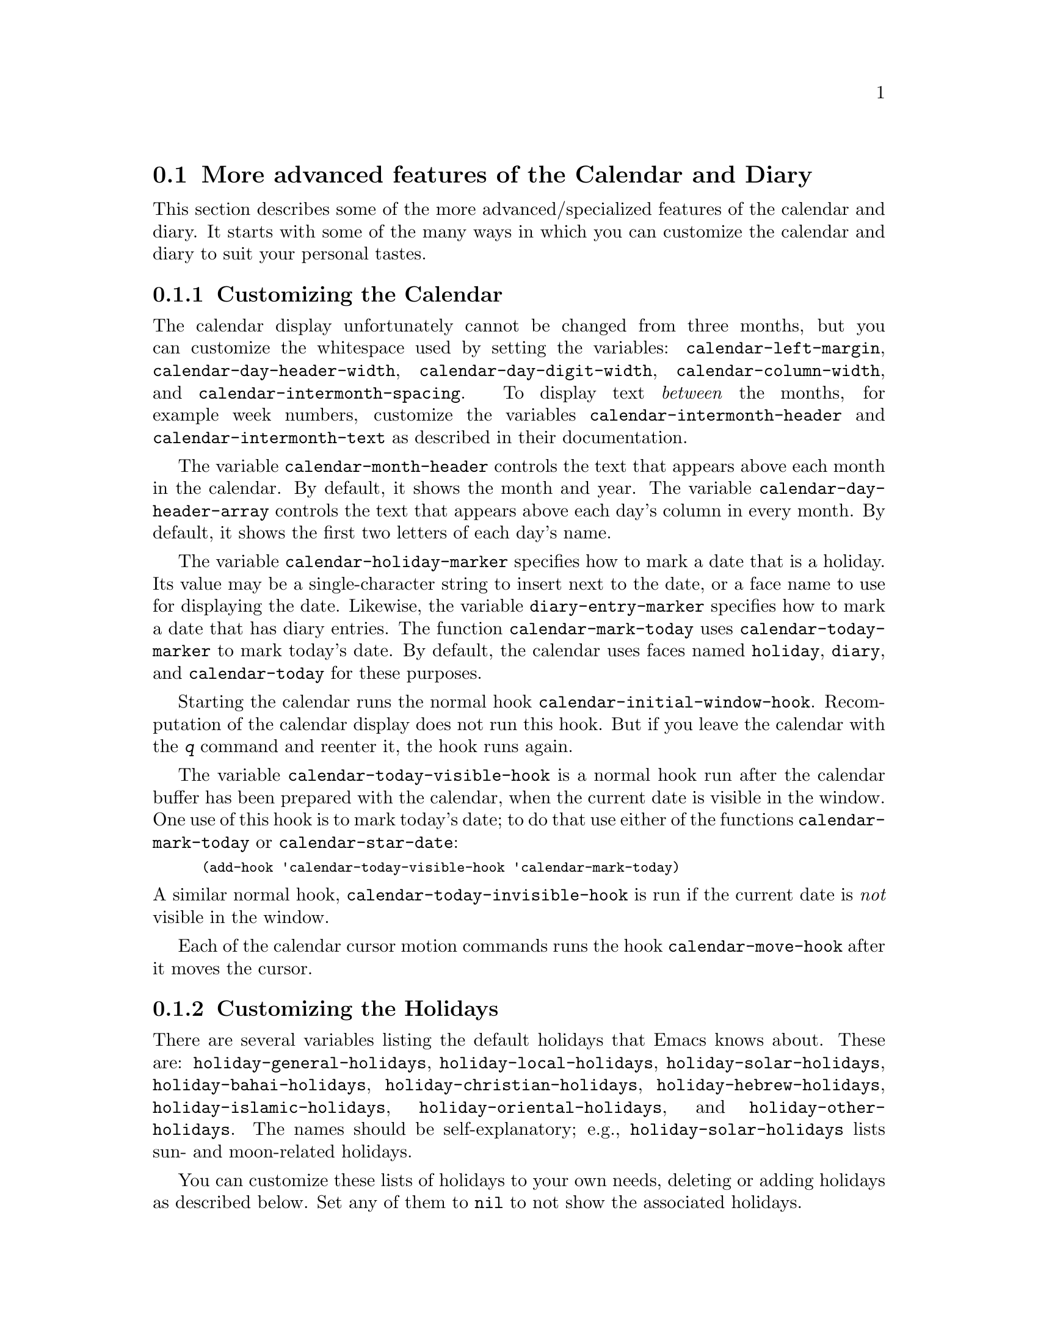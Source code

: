@c This is part of the Emacs manual.  -*- coding: utf-8 -*-
@c Copyright (C) 2004-2017 Free Software Foundation, Inc.
@c See file emacs.texi for copying conditions.
@c
@c This file is included either in emacs-xtra.texi (when producing the
@c printed version) or in the main Emacs manual (for the on-line version).

@c Moved here from the Emacs Lisp Reference Manual, 2005-03-26.
@node Advanced Calendar/Diary Usage
@section More advanced features of the Calendar and Diary

  This section describes some of the more advanced/specialized
features of the calendar and diary.  It starts with some of the
many ways in which you can customize the calendar and diary to suit
your personal tastes.

@menu
* Calendar Customizing::   Calendar layout and hooks.
* Holiday Customizing::    Defining your own holidays.
* Mayan Calendar::         Moving to a date specified in a Mayan calendar.
* Date Display Format::    Changing the format.
* Time Display Format::    Changing the format.
* Diary Customizing::      Defaults you can set.
* Non-Gregorian Diary::    Diary entries based on other calendars.
* Diary Display::          A choice of ways to display the diary.
* Fancy Diary Display::    Sorting diary entries, using included diary files.
* Sexp Diary Entries::     More flexible diary entries.
@end menu

@node Calendar Customizing
@subsection Customizing the Calendar

@vindex calendar-intermonth-text
@cindex calendar layout
@cindex calendar week numbers
  The calendar display unfortunately cannot be changed from three
months, but you can customize the whitespace used by setting the
variables: @code{calendar-left-margin},
@code{calendar-day-header-width}, @code{calendar-day-digit-width},
@code{calendar-column-width}, and @code{calendar-intermonth-spacing}.
To display text @emph{between} the months, for example week numbers,
customize the variables @code{calendar-intermonth-header} and
@code{calendar-intermonth-text} as described in their documentation.

@vindex calendar-month-header
@vindex calendar-day-header-array
  The variable @code{calendar-month-header} controls the text that
appears above each month in the calendar.  By default, it shows the
month and year.  The variable @code{calendar-day-header-array}
controls the text that appears above each day's column in every month.
By default, it shows the first two letters of each day's name.

@vindex calendar-holiday-marker
@vindex diary-entry-marker
@vindex calendar-today-marker
  The variable @code{calendar-holiday-marker} specifies how to mark a
date that is a holiday.  Its value may be a single-character string to
insert next to the date, or a face name to use for displaying the date.
Likewise, the variable @code{diary-entry-marker} specifies how to mark a
date that has diary entries.  The function @code{calendar-mark-today}
uses @code{calendar-today-marker} to mark today's date.  By default,
the calendar uses faces named @code{holiday}, @code{diary}, and
@code{calendar-today} for these purposes.

@vindex calendar-initial-window-hook
  Starting the calendar runs the normal hook
@code{calendar-initial-window-hook}.  Recomputation of the calendar
display does not run this hook.  But if you leave the calendar with the
@kbd{q} command and reenter it, the hook runs again.

@vindex calendar-today-visible-hook
@findex calendar-star-date
  The variable @code{calendar-today-visible-hook} is a normal hook run
after the calendar buffer has been prepared with the calendar, when the
current date is visible in the window.  One use of this hook is to
mark today's date; to do that use either of the functions
@code{calendar-mark-today} or @code{calendar-star-date}:

@findex calendar-mark-today
@smallexample
(add-hook 'calendar-today-visible-hook 'calendar-mark-today)
@end smallexample

@vindex calendar-today-invisible-hook
@noindent
  A similar normal hook, @code{calendar-today-invisible-hook} is run if
the current date is @emph{not} visible in the window.

@vindex calendar-move-hook
  Each of the calendar cursor motion commands runs the hook
@code{calendar-move-hook} after it moves the cursor.

@node Holiday Customizing
@subsection Customizing the Holidays

@vindex calendar-holidays
@vindex holiday-oriental-holidays
@vindex holiday-solar-holidays
  There are several variables listing the default holidays that Emacs
knows about.  These are: @code{holiday-general-holidays},
@code{holiday-local-holidays}, @code{holiday-solar-holidays},
@code{holiday-bahai-holidays}, @code{holiday-christian-holidays},
@code{holiday-hebrew-holidays}, @code{holiday-islamic-holidays},
@code{holiday-oriental-holidays}, and @code{holiday-other-holidays}.
The names should be self-explanatory; e.g., @code{holiday-solar-holidays}
lists sun- and moon-related holidays.

You can customize these lists of holidays to your own needs, deleting or
adding holidays as described below.  Set any of them to @code{nil} to
not show the associated holidays.

@vindex holiday-general-holidays
@vindex holiday-local-holidays
@vindex holiday-other-holidays
  The general holidays are, by default, holidays common throughout the
United States.  In contrast, @code{holiday-local-holidays} and
@code{holiday-other-holidays} are both empty by default.  These are
intended for system-wide settings and your individual use,
respectively.

@vindex holiday-bahai-holidays
@vindex holiday-christian-holidays
@vindex holiday-hebrew-holidays
@vindex holiday-islamic-holidays
@vindex calendar-bahai-all-holidays-flag
@vindex calendar-christian-all-holidays-flag
@vindex calendar-hebrew-all-holidays-flag
@vindex calendar-islamic-all-holidays-flag
  By default, Emacs does not include all the holidays of the religions
that it knows, only those commonly found in secular calendars.  For a
more extensive collection of religious holidays, you can set any (or
all) of the variables @code{calendar-bahai-all-holidays-flag},
@code{calendar-christian-all-holidays-flag},
@code{calendar-hebrew-all-holidays-flag}, or
@code{calendar-islamic-all-holidays-flag} to @code{t}.

@cindex holiday forms
  Each of the holiday variables is a list of @dfn{holiday forms}, each
form describing a holiday (or sometimes a list of holidays).  Here is
a table of the possible kinds of holiday form.  Day numbers and month
numbers count starting from 1, but @dfn{dayname} numbers count Sunday as
0.  The argument @var{string} is always the description of the
holiday, as a string.

@table @code
@item (holiday-fixed @var{month} @var{day} @var{string})
A fixed date on the Gregorian calendar.

@item (holiday-float @var{month} @var{dayname} @var{k} @var{string}
      &optional @var{day})
The @var{k}th @var{dayname} (@var{dayname}=0 for Sunday, and so on)
after or before Gregorian date @var{month}, @var{day}.  Negative @var{k}
means count back from the end of the month.  Optional @var{day} defaults
to 1 if @var{k} is positive, and the last day of @var{month} otherwise.

@item (holiday-chinese @var{month} @var{day} @var{string})
A fixed date on the Chinese calendar.

@item (holiday-hebrew @var{month} @var{day} @var{string})
A fixed date on the Hebrew calendar.

@item (holiday-islamic @var{month} @var{day} @var{string})
A fixed date on the Islamic calendar.

@item (holiday-julian @var{month} @var{day} @var{string})
A fixed date on the Julian calendar.

@item (holiday-sexp @var{sexp} @var{string})
A date calculated by the Lisp expression @var{sexp}.  The expression
should use the variable @code{year} to compute and return the date of a
holiday in the form of a list @code{(@var{month} @var{day} @var{year})},
or @code{nil} if the holiday doesn't happen this year.

@item (if @var{condition} @var{holiday-form})
A holiday that happens only if @var{condition} is true.

@item (@var{function} @r{[}@var{args}@r{]})
A list of dates calculated by the function @var{function}, called with
arguments @var{args}.
@end table

  For example, suppose you want to add Bastille Day, celebrated in
France on July 14 (i.e., the fourteenth day of the seventh month).  You
can do this as follows:

@smallexample
(setq holiday-other-holidays '((holiday-fixed 7 14 "Bastille Day")))
@end smallexample

  Many holidays occur on a specific day of the week, at a specific time
of month.  Here is a holiday form describing Hurricane Supplication Day,
celebrated in the Virgin Islands on the fourth Monday in July:

@smallexample
(holiday-float 7 1 4 "Hurricane Supplication Day")
@end smallexample

@noindent
Here the 7 specifies July, the 1 specifies Monday (Sunday is 0,
Tuesday is 2, and so on), and the 4 specifies the fourth occurrence in
the month (1 specifies the first occurrence, 2 the second occurrence,
@minus{}1 the last occurrence, @minus{}2 the second-to-last occurrence, and
so on).

  You can specify holidays that occur on fixed days of the Bahá'í,
Chinese, Hebrew, Islamic, and Julian calendars too.  For example,

@smallexample
(setq holiday-other-holidays
      '((holiday-hebrew 10 2 "Last day of Hanukkah")
        (holiday-islamic 3 12 "Mohammed's Birthday")
        (holiday-julian 4 2 "Jefferson's Birthday")))
@end smallexample

@noindent
adds the last day of Hanukkah (since the Hebrew months are numbered with
1 starting from Nisan), the Islamic feast celebrating Mohammed's
birthday (since the Islamic months are numbered from 1 starting with
Muharram), and Thomas Jefferson's birthday, which is 2 April 1743 on the
Julian calendar.

  To include a holiday conditionally, use either Emacs Lisp's @code{if}
or the @code{holiday-sexp} form.  For example, American presidential
elections occur on the first Tuesday after the first Monday in November
of years divisible by 4:

@smallexample
(holiday-sexp '(if (zerop (% year 4))
                   (calendar-gregorian-from-absolute
                    (1+ (calendar-dayname-on-or-before
                          1 (+ 6 (calendar-absolute-from-gregorian
                                  (list 11 1 year)))))))
              "US Presidential Election")
@end smallexample

@noindent
or

@smallexample
(if (zerop (% displayed-year 4))
    (holiday-fixed 11
           (calendar-extract-day
             (calendar-gregorian-from-absolute
               (1+ (calendar-dayname-on-or-before
                     1 (+ 6 (calendar-absolute-from-gregorian
                              (list 11 1 displayed-year)))))))
           "US Presidential Election"))
@end smallexample

  Some holidays just don't fit into any of these forms because special
calculations are involved in their determination.  In such cases you
must write a Lisp function to do the calculation.  To include eclipses,
for example, add @code{(eclipses)} to @code{holiday-other-holidays}
and write an Emacs Lisp function @code{eclipses} that returns a
(possibly empty) list of the relevant Gregorian dates among the range
visible in the calendar window, with descriptive strings, like this:

@smallexample
(((6 4 2012) "Lunar Eclipse") ((11 13 2012) "Solar Eclipse") ... )
@end smallexample

@node Mayan Calendar
@subsection Converting from the Mayan Calendar
@cindex Mayan calendar

  Here are the commands to select dates based on the Mayan calendar:

@table @kbd
@item g m l
Move to a date specified by the long count calendar
(@code{calendar-mayan-goto-long-count-date}).
@item g m n t
Move to the next occurrence of a place in the
tzolkin calendar (@code{calendar-mayan-next-tzolkin-date}).
@item g m p t
Move to the previous occurrence of a place in the
tzolkin calendar (@code{calendar-mayan-previous-tzolkin-date}).
@item g m n h
Move to the next occurrence of a place in the
haab calendar (@code{calendar-mayan-next-haab-date}).
@item g m p h
Move to the previous occurrence of a place in the
haab calendar (@code{calendar-mayan-previous-haab-date}).
@item g m n c
Move to the next occurrence of a place in the
calendar round (@code{calendar-mayan-next-calendar-round-date}).
@item g m p c
Move to the previous occurrence of a place in the
calendar round (@code{calendar-mayan-previous-calendar-round-date}).
@end table

@cindex Mayan long count
  To understand these commands, you need to understand the Mayan calendars.
The @dfn{long count} is a counting of days with these units:

@display
1 kin = 1 day@ @ @ 1 uinal = 20 kin@ @ @ 1 tun = 18 uinal
1 katun = 20 tun@ @ @ 1 baktun = 20 katun
@end display

@kindex g m @r{(Calendar mode)}
@findex calendar-mayan-goto-long-count-date
@noindent
Thus, the long count date 12.16.11.16.6 means 12 baktun, 16 katun, 11
tun, 16 uinal, and 6 kin.  The Emacs calendar can handle Mayan long
count dates as early as 7.17.18.13.3, but no earlier.  When you use the
@kbd{g m l} command, type the Mayan long count date with the baktun,
katun, tun, uinal, and kin separated by periods.

@findex calendar-mayan-previous-tzolkin-date
@findex calendar-mayan-next-tzolkin-date
@cindex Mayan tzolkin calendar
  The Mayan tzolkin calendar is a cycle of 260 days formed by a pair of
independent cycles of 13 and 20 days.  Since this cycle repeats
endlessly, Emacs provides commands to move backward and forward to the
previous or next point in the cycle.  Type @kbd{g m p t} to go to the
previous tzolkin date; Emacs asks you for a tzolkin date and moves point
to the previous occurrence of that date.  Similarly, type @kbd{g m n t}
to go to the next occurrence of a tzolkin date.

@findex calendar-mayan-previous-haab-date
@findex calendar-mayan-next-haab-date
@cindex Mayan haab calendar
  The Mayan haab calendar is a cycle of 365 days arranged as 18 months
of 20 days each, followed by a 5-day monthless period.  Like the tzolkin
cycle, this cycle repeats endlessly, and there are commands to move
backward and forward to the previous or next point in the cycle.  Type
@kbd{g m p h} to go to the previous haab date; Emacs asks you for a haab
date and moves point to the previous occurrence of that date.
Similarly, type @kbd{g m n h} to go to the next occurrence of a haab
date.

@c This is omitted because it is too long for smallbook format.
@c @findex calendar-mayan-previous-calendar-round-date
@findex calendar-mayan-next-calendar-round-date
@cindex Mayan calendar round
  The Maya also used the combination of the tzolkin date and the haab
date.  This combination is a cycle of about 52 years called a
@emph{calendar round}.  If you type @kbd{g m p c}, Emacs asks you for
both a haab and a tzolkin date and then moves point to the previous
occurrence of that combination.  Use @kbd{g m n c} to move point to the
next occurrence of a combination.  These commands signal an error if the
haab/tzolkin date combination you have typed is impossible.

  Emacs uses strict completion
@iftex
(@pxref{Completion Exit,,, emacs, the Emacs Manual})
@end iftex
@ifnottex
(@pxref{Completion Exit})
@end ifnottex
whenever it asks you to type a Mayan name, so you don't have to worry
about spelling.

@node Date Display Format
@subsection Date Display Format
@vindex calendar-date-display-form

  You can customize the way dates are displayed in the diary, mode
lines, and messages by setting @code{calendar-date-display-form}.
This variable holds a list of expressions that can involve the variables
@code{month}, @code{day}, and @code{year}, which are all numbers in
string form, and @code{monthname} and @code{dayname}, which are both
alphabetic strings.  In the American style, the default value of this
list is as follows:

@smallexample
((if dayname (concat dayname ", ")) monthname " " day ", " year)
@end smallexample

@noindent
while in the European style this value is the default:

@smallexample
((if dayname (concat dayname ", ")) day " " monthname " " year)
@end smallexample

@noindent
The default ISO date representation is:

@smallexample
((format "%s-%.2d-%.2d" year (string-to-number month)
         (string-to-number day)))
@end smallexample

@noindent
Another typical American format is:

@smallexample
(month "/" day "/" (substring year -2))
@end smallexample

@node Time Display Format
@subsection Time Display Format
@vindex calendar-time-display-form

  The calendar and diary by default display times of day in the
conventional American style with the hours from 1 through 12, minutes,
and either @samp{am} or @samp{pm}.  If you prefer the European style,
also known in the US as military, in which the hours go from 00 to 23,
you can alter the variable @code{calendar-time-display-form}.  This
variable is a list of expressions that can involve the variables
@code{12-hours}, @code{24-hours}, and @code{minutes}, which are all
numbers in string form, and @code{am-pm} and @code{time-zone}, which are
both alphabetic strings.  The default value is:

@smallexample
(12-hours ":" minutes am-pm
          (if time-zone " (") time-zone (if time-zone ")"))
@end smallexample

@noindent
Here is a value that provides European style times:

@smallexample
(24-hours ":" minutes
          (if time-zone " (") time-zone (if time-zone ")"))
@end smallexample

Note that few calendar functions return a time of day (at present, only
solar functions).

@node Diary Customizing
@subsection Customizing the Diary

@vindex diary-show-holidays-flag
  Ordinarily, the diary window indicates any holidays that fall on the
date of the diary entries, either in the mode line or the buffer itself.
The process of checking for holidays can be slow, depending on the
defined holidays.  In that case, setting @code{diary-show-holidays-flag}
to @code{nil} will speed up the diary display.

@vindex diary-number-of-entries
  The variable @code{diary-number-of-entries} controls the number of
days of diary entries to be displayed at one time.  It affects the
initial display when @code{calendar-view-diary-initially-flag} is
@code{t}, as well as the command @kbd{M-x diary}.  For example, a value
of 1 (the default) displays only the current day's diary entries,
whereas a value of 2 will also show the next day's entries.  The value
can also be a vector of seven integers: for example, if the value is
@code{[0 2 2 2 2 4 1]} then no diary entries appear on Sunday, the
current date's and the next day's diary entries appear Monday through
Thursday, Friday through Monday's entries appear on Friday, while on
Saturday only that day's entries appear.

@vindex diary-date-forms
  You can customize the form of dates in your diary file by setting the
variable @code{diary-date-forms}.  This variable is a list of patterns
for recognizing a date.  Each date pattern is a list whose elements may
be regular expressions (@pxref{Regular Expressions,,, elisp, the Emacs
Lisp Reference Manual}) or the symbols @code{month}, @code{day},
@code{year}, @code{monthname}, and @code{dayname}.  All these elements
serve as patterns that match certain kinds of text in the diary file.
In order for the date pattern as a whole to match, all of its elements
must match consecutively.

  A regular expression in a date pattern matches in its usual fashion,
using the standard syntax table altered so that @samp{*} is a word
constituent.

  The symbols @code{month}, @code{day}, @code{year}, @code{monthname},
and @code{dayname} match the month number, day number, year number,
month name, and day name of the date being considered.  The symbols that
match numbers allow leading zeros; those that match names allow
capitalization and abbreviation (as specified by
@code{calendar-month-abbrev-array} and
@code{calendar-day-abbrev-array}).  All the symbols can match @samp{*};
since @samp{*} in a diary entry means ``any day'', ``any month'', and so
on, it should match regardless of the date being considered.

  The default value of @code{diary-date-forms} in the American style is
provided by @code{diary-american-date-forms}:

@example
((month "/" day "[^/0-9]")
 (month "/" day "/" year "[^0-9]")
 (monthname " *" day "[^,0-9]")
 (monthname " *" day ", *" year "[^0-9]")
 (dayname "\\W"))
@end example

@noindent
The variables @code{diary-european-date-forms} and
@code{diary-iso-date-forms} provide other default styles.

  The date patterns in the list must be @emph{mutually exclusive} and
must not match any portion of the diary entry itself, just the date and
one character of whitespace.  If, to be mutually exclusive, the pattern
must match a portion of the diary entry text---beyond the whitespace
that ends the date---then the first element of the date pattern
@emph{must} be @code{backup}.  This causes the date recognizer to back
up to the beginning of the current word of the diary entry, after
finishing the match.  Even if you use @code{backup}, the date pattern
must absolutely not match more than a portion of the first word of the
diary entry.  For example, the default value of
@code{diary-european-date-forms} is:

@c backup line is a fraction too wide in PDF, but it looks ok.
@example
((day "/" month "[^/0-9]")
 (day "/" month "/" year "[^0-9]")
 (backup day " *" monthname "\\W+\\<\\([^*0-9]\\|\\([0-9]+[:aApP]\\)\\)")
 (day " *" monthname " *" year "[^0-9]")
 (dayname "\\W"))
@end example

@noindent
Notice the use of @code{backup} in the third pattern, because it needs
to match part of a word beyond the date itself to distinguish it from
the fourth pattern.

@node Non-Gregorian Diary
@subsection Diary Entries Using non-Gregorian Calendars

  As well as entries based on the standard Gregorian calendar, your
diary can have entries based on Bahá'í, Chinese, Hebrew, or Islamic dates.
Recognition of such entries can be time-consuming, however, and since
most people don't use them, you must explicitly enable their use.  If
you want the diary to recognize Hebrew-date diary entries, for example,
you must do this:

@vindex diary-nongregorian-listing-hook
@vindex diary-nongregorian-marking-hook
@findex diary-hebrew-list-entries
@findex diary-hebrew-mark-entries
@findex diary-islamic-list-entries
@findex diary-islamic-mark-entries
@findex diary-bahai-list-entries
@findex diary-bahai-mark-entries
@findex diary-chinese-list-entries
@findex diary-chinese-mark-entries
@smallexample
(add-hook 'diary-nongregorian-listing-hook 'diary-hebrew-list-entries)
(add-hook 'diary-nongregorian-marking-hook 'diary-hebrew-mark-entries)
@end smallexample

@noindent
Similarly, for Islamic, Bahá'í and Chinese entries, add
@code{diary-islamic-list-entries} and @code{diary-islamic-mark-entries},
@code{diary-bahai-list-entries} and @code{diary-bahai-mark-entries},
or @code{diary-chinese-list-entries} and @code{diary-chinese-mark-entries}.

@vindex diary-bahai-entry-symbol
@vindex diary-chinese-entry-symbol
@vindex diary-hebrew-entry-symbol
@vindex diary-islamic-entry-symbol
  These diary entries have the same formats as Gregorian-date diary
entries; except that @code{diary-bahai-entry-symbol} (default @samp{B})
must precede a Bahá'í date, @code{diary-chinese-entry-symbol} (default
@samp{C}) a Chinese date, @code{diary-hebrew-entry-symbol} (default
@samp{H}) a Hebrew date, and @code{diary-islamic-entry-symbol} (default
@samp{I}) an Islamic date.  Moreover, non-Gregorian month names may not
be abbreviated (because the first three letters are often not unique).
(Note also that you must use ``Adar I'' if you want Adar of a common
Hebrew year.)  For example, a diary entry for the Hebrew date Heshvan 25
could look like this:

@smallexample
HHeshvan 25 Happy Hebrew birthday!
@end smallexample

@noindent
and would appear in the diary for any date that corresponds to Heshvan 25
on the Hebrew calendar.  And here is an Islamic-date diary entry that matches
Dhu al-Qada 25:

@smallexample
IDhu al-Qada 25 Happy Islamic birthday!
@end smallexample

  As with Gregorian-date diary entries, non-Gregorian entries are
nonmarking if preceded by @code{diary-nonmarking-symbol} (default
@samp{&}).

  Here is a table of commands used in the calendar to create diary
entries that match the selected date and other dates that are similar in
the Bahá'í, Chinese, Hebrew, or Islamic calendars:

@table @kbd
@item i h d
@code{diary-hebrew-insert-entry}
@item i h m
@code{diary-hebrew-insert-monthly-entry}
@item i h y
@code{diary-hebrew-insert-yearly-entry}
@item i i d
@code{diary-islamic-insert-entry}
@item i i m
@code{diary-islamic-insert-monthly-entry}
@item i i y
@code{diary-islamic-insert-yearly-entry}
@item i B d
@code{diary-bahai-insert-entry}
@item i B m
@code{diary-bahai-insert-monthly-entry}
@item i B y
@code{diary-bahai-insert-yearly-entry}
@item i C d
@code{diary-chinese-insert-entry}
@item i C m
@code{diary-chinese-insert-monthly-entry}
@item i C y
@code{diary-chinese-insert-yearly-entry}
@item i C a
@code{diary-chinese-insert-anniversary-entry}
@end table

@findex diary-hebrew-insert-entry
@findex diary-hebrew-insert-monthly-entry
@findex diary-hebrew-insert-yearly-entry
@findex diary-islamic-insert-entry
@findex diary-islamic-insert-monthly-entry
@findex diary-islamic-insert-yearly-entry
@findex diary-bahai-insert-entry
@findex diary-bahai-insert-monthly-entry
@findex diary-bahai-insert-yearly-entry
@findex diary-chinese-insert-entry
@findex diary-chinese-insert-monthly-entry
@findex diary-chinese-insert-yearly-entry
@findex diary-chinese-insert-anniversary-entry

  These commands work much like the corresponding commands for ordinary
diary entries: they apply to the date that point is on in the calendar
window, and what they do is insert just the date portion of a diary
entry at the end of your diary file.  You must then insert the rest of
the diary entry.  The basic commands add an entry for the specific
non-Gregorian date, the @samp{monthly} commands for the given
non-Gregorian day-within-month in every month, and the @samp{yearly}
commands for the given non-Gregorian day and month in every year.

@node Diary Display
@subsection Diary Display
@vindex diary-display-function
@findex diary-simple-display
@findex diary-fancy-display
@cindex diary buffer

  Diary display works by preparing the list of diary entries and then
running the function specified by the variable
@code{diary-display-function}.  The default value
@code{diary-fancy-display} displays diary entries and holidays by
copying them into a special buffer that exists only for the sake of
display.  Copying diary entries to a separate buffer provides an
opportunity to change the displayed text to make it prettier---for
example, to sort the entries by the dates they apply to.

@vindex diary-list-include-blanks
  Ordinarily, the fancy diary buffer does not show days for which there
are no diary entries, even if that day is a holiday.  If you want such
days to be shown in the fancy diary buffer, set the variable
@code{diary-list-include-blanks} to @code{t}.

  The fancy diary buffer enables View mode
@iftex
(@pxref{View Mode,,, emacs, the Emacs Manual}).
@end iftex
@ifnottex
(@pxref{View Mode}).
@end ifnottex

  The alternative display method @code{diary-simple-display} shows the
actual diary buffer, and uses invisible text to hide entries that don't
apply.  Holidays are shown in the mode line.  The advantage of this
method is that you can edit the buffer and save your changes directly to
the diary file.  This method is not as flexible as the fancy method,
however.  For example, it cannot sort entries.  Another disadvantage is
that invisible text can be confusing.  For example, if you copy a region
of text in order to paste it elsewhere, invisible text may be included.
Similarly, since the diary buffer as you see it is an illusion, simply
printing the buffer may not print what you see on your screen.

@vindex diary-print-entries-hook
@findex diary-print-entries
  For this reason, there is a special command to print hard copy of the
diary buffer @emph{as it appears}; this command is @kbd{M-x
diary-print-entries}.  It works with either display method, although
with the fancy display you can also print the buffer like any other.  To
print a hard copy of a day-by-day diary for a week, position point on
the first day of the week, type @kbd{7 d}, and then do @kbd{M-x
diary-print-entries}.  As usual, the inclusion of the holidays slows
down the display slightly; you can speed things up by setting the
variable @code{diary-show-holidays-flag} to @code{nil}.

  This command prepares a temporary buffer that contains only the diary
entries currently visible in the diary buffer.  Unlike with the simple
display, the other irrelevant entries are really absent, not just
hidden.  After preparing the buffer, it runs the hook
@code{diary-print-entries-hook}.  The default value of this hook sends
the data directly to the printer with the command @code{lpr-buffer}
@iftex
(@pxref{Printing,,, emacs, the Emacs Manual}).
@end iftex
@ifnottex
(@pxref{Printing}).
@end ifnottex
If you want to use a different command to do the
printing, just change the value of this hook.  Other uses might include,
for example, rearranging the lines into order by day and time.

  You can edit the diary entries as they appear in the simple diary
window, but it is important to remember that the buffer displayed
contains the @emph{entire} diary file, with portions of it concealed
from view.  This means, for instance, that the @kbd{C-f}
(@code{forward-char}) command can put point at what appears to be the
end of the line, but what is in reality the middle of some concealed
line.

  @emph{Be careful when editing the diary entries in the simple display!}
Inserting additional lines or adding/deleting characters in the middle
of a visible line cannot cause problems, but editing at the end of a
line may not do what you expect.  Deleting a line may delete other
invisible entries that follow it.  Before editing the simple diary
buffer, it is best to display the entire file with @kbd{s}
(@code{diary-show-all-entries}).

@node Fancy Diary Display
@subsection Fancy Diary Display

The following features only work with the fancy diary display.

@cindex sorting diary entries
  You can use the normal hook @code{diary-list-entries-hook} to sort
each day's diary entries by their time of day.  Here's how:

@findex diary-sort-entries
@example
(add-hook 'diary-list-entries-hook 'diary-sort-entries t)
@end example

@noindent
For each day, this sorts diary entries that begin with a recognizable
time of day according to their times.  Diary entries without times come
first within each day.  Note how the sort command is placed at the end
of the hook list, in case earlier members of the list change the order
of the diary entries, or add items.

@vindex diary-comment-start
  You can write @samp{comments} in diary entries, by setting the
variables @code{diary-comment-start} and @code{diary-comment-end} to
strings that delimit comments.  The fancy display does not print
comments.  You might want to put meta-data for the use of other packages
(e.g., the appointment package,
@iftex
@pxref{Appointments,,,emacs, the Emacs Manual})
@end iftex
@ifnottex
@pxref{Appointments})
@end ifnottex
inside comments.

@vindex diary-include-string
  Your main diary file can include other files.  This permits a group of
people to share a diary file for events that apply to all of them.
Lines in the diary file starting with @code{diary-include-string}:

@smallexample
#include "@var{filename}"
@end smallexample

@noindent
include the diary entries from the file @var{filename} in the fancy
diary buffer.  The include mechanism is recursive, so that included
files can include other files, and so on (you must be careful not to
have a cycle of inclusions, of course).  Here is how to enable the
include facility:

@vindex diary-list-entries-hook
@vindex diary-mark-entries-hook
@findex diary-include-other-diary-files
@findex diary-mark-included-diary-files
@smallexample
(add-hook 'diary-list-entries-hook 'diary-include-other-diary-files)
(add-hook 'diary-mark-entries-hook 'diary-mark-included-diary-files)
@end smallexample

The include mechanism works only with the fancy diary display, because
simple diary display shows the entries directly from your diary file.

@node Sexp Diary Entries
@subsection Sexp Entries and the Fancy Diary Display
@cindex sexp diary entries

@vindex diary-sexp-entry-symbol
  Sexp diary entries allow you to do more than just have complicated
conditions under which a diary entry applies.  Sexp entries should be
preceded by @code{diary-sexp-entry-symbol} (default @samp{%%}) in the
diary file.  With the fancy diary display, sexp entries can generate the
text of the entry depending on the date itself.

For example, an anniversary diary entry can insert
the number of years since the anniversary date into the text of the
diary entry.  Thus the @samp{%d} in this diary entry:

@findex diary-anniversary@r{, and sexp diary entries}
@smallexample
%%(diary-anniversary 10 31 1948) Arthur's birthday (%d years old)
@end smallexample

@noindent
gets replaced by the age, so on October 31, 1990 the entry appears in
the fancy diary buffer like this:

@smallexample
Arthur's birthday (42 years old)
@end smallexample

@noindent
If the diary file instead contains this entry:

@smallexample
%%(diary-anniversary 10 31 1948) Arthur's %d%s birthday
@end smallexample

@noindent
the entry in the fancy diary buffer for October 31, 1990 appears like this:

@smallexample
Arthur's 42nd birthday
@end smallexample

  Similarly, cyclic diary entries can interpolate the number of repetitions
that have occurred:

@findex diary-cyclic@r{, and sexp diary entries}
@smallexample
%%(diary-cyclic 50 1 1 2012) Renew medication (%d%s time)
@end smallexample

@noindent
looks like this:

@smallexample
Renew medication (5th time)
@end smallexample

@noindent
in the fancy diary display on September 7, 2012.

  There is an early-reminder diary sexp that includes its entry in the
diary not only on the date of occurrence, but also on earlier dates.
For example, if you want a reminder a week before your anniversary, you
can use

@findex diary-remind
@smallexample
%%(diary-remind '(diary-anniversary 12 22 1968) 7) Ed's anniversary
@end smallexample

@noindent
and the fancy diary will show @samp{Ed's anniversary} both on December
15 and on December 22.

@findex diary-date
  The function @code{diary-date} applies to dates described by a month,
day, year combination, each of which can be an integer, a list of
integers, or @code{t} (meaning all values).  For example,

@smallexample
%%(diary-date '(10 11 12) 22 t) Rake leaves
@end smallexample

@noindent
causes the fancy diary to show

@smallexample
Rake leaves
@end smallexample

@noindent
on October 22, November 22, and December 22 of every year.

@findex diary-float@r{, and sexp diary entries}
  The function @code{diary-float} allows you to describe diary entries
that apply to dates like the third Friday of November, or the last
Tuesday in April.  The parameters are the @var{month}, @var{dayname},
and an index @var{n}.  The entry appears on the @var{n}th @var{dayname}
after the first day of @var{month}, where @var{dayname}=0 means Sunday,
1 means Monday, and so on.  If @var{n} is negative it counts backward
from the end of @var{month}.  The value of @var{month} can be a list of
months, a single month, or @code{t} to specify all months.  You can also
use an optional parameter @var{day} to specify the @var{n}th
@var{dayname} on or after/before @var{day} of @var{month}; the value of
@var{day} defaults to 1 if @var{n} is positive and to the last day of
@var{month} if @var{n} is negative.  For example,

@smallexample
%%(diary-float t 1 -1) Pay rent
@end smallexample

@noindent
causes the fancy diary to show

@smallexample
Pay rent
@end smallexample

@noindent
on the last Monday of every month.

  The generality of sexp diary entries lets you specify any diary
entry that you can describe algorithmically.  A sexp diary entry
contains an expression that computes whether the entry applies to any
given date.  If its value is non-@code{nil}, the entry applies to that
date; otherwise, it does not.  The expression can use the variable
@code{date} to find the date being considered; its value is a list
(@var{month} @var{day} @var{year}) that refers to the Gregorian
calendar.

  The sexp diary entry applies to a date when the expression's value
is non-@code{nil}, but some values have more specific meanings.  If
the value is a string, that string is a description of the event which
occurs on that date.  The value can also have the form
@code{(@var{mark} . @var{string})}; then @var{mark} specifies how to
mark the date in the calendar, and @var{string} is the description of
the event.  If @var{mark} is a single-character string, that character
appears next to the date in the calendar.  If @var{mark} is a face
name, the date is displayed in that face.  If @var{mark} is
@code{nil}, that specifies no particular highlighting for the date.

  Suppose you get paid on the 21st of the month if it is a weekday, and
on the Friday before if the 21st is on a weekend.  Here is how to write
a sexp diary entry that matches those dates:

@smallexample
&%%(let ((dayname (calendar-day-of-week date))
         (day (cadr date)))
      (or (and (= day 21) (memq dayname '(1 2 3 4 5)))
          (and (memq day '(19 20)) (= dayname 5)))
         ) Pay check deposited
@end smallexample

  The following sexp diary entries take advantage of the ability (in the fancy
diary display) to concoct diary entries whose text varies based on the date:

@findex diary-sunrise-sunset
@findex diary-lunar-phases
@findex diary-day-of-year
@findex diary-iso-date
@findex diary-julian-date
@findex diary-astro-day-number
@findex diary-bahai-date
@findex diary-chinese-date
@findex diary-coptic-date
@findex diary-ethiopic-date
@findex diary-hebrew-date
@findex diary-islamic-date
@findex diary-french-date
@findex diary-mayan-date
@findex diary-persian-date
@table @code
@item %%(diary-sunrise-sunset)
Make a diary entry for today's local times of sunrise and sunset.
@item %%(diary-lunar-phases)
Make a diary entry for the phases (quarters) of the moon.
@item %%(diary-day-of-year)
Make a diary entry with today's day number in the current year and the number
of days remaining in the current year.
@item %%(diary-iso-date)
Make a diary entry with today's equivalent ISO commercial date.
@item %%(diary-julian-date)
Make a diary entry with today's equivalent Julian calendar date.
@item %%(diary-astro-day-number)
Make a diary entry with today's equivalent astronomical (Julian) day number.
@item %%(diary-bahai-date)
Make a diary entry with today's equivalent Bahá'í calendar date.
@item %%(diary-chinese-date)
Make a diary entry with today's equivalent Chinese calendar date.
@item %%(diary-coptic-date)
Make a diary entry with today's equivalent Coptic calendar date.
@item %%(diary-ethiopic-date)
Make a diary entry with today's equivalent Ethiopic calendar date.
@item %%(diary-french-date)
Make a diary entry with today's equivalent date on the French Revolutionary
calendar.
@item %%(diary-hebrew-date)
Make a diary entry with today's equivalent Hebrew calendar date.
@item %%(diary-islamic-date)
Make a diary entry with today's equivalent Islamic calendar date.
@item %%(diary-mayan-date)
Make a diary entry with today's equivalent Mayan calendar date.
@item %%(diary-persian-date)
Make a diary entry with today's equivalent Persian calendar date.
@end table

@noindent
For example, including the diary entry

@smallexample
&%%(diary-hebrew-date)
@end smallexample

@noindent
causes every day's diary display to contain the equivalent date on the
Hebrew calendar, if you are using the fancy diary display.  (With simple
diary display, the literal line @samp{&%%(diary-hebrew-date)} appears in
the diary for any date.)

  This function has been used to construct certain standard Hebrew sexp
diary entries:

@cindex rosh hodesh
@findex diary-hebrew-rosh-hodesh
@cindex parasha, weekly
@findex diary-hebrew-parasha
@cindex candle lighting times
@findex diary-hebrew-sabbath-candles
@cindex omer count
@findex diary-hebrew-omer
@cindex yahrzeits, and sexp diary entries
@findex diary-hebrew-yahrzeit
@findex diary-hebrew-birthday
@table @code
@item %%(diary-hebrew-rosh-hodesh)
Make a diary entry that tells the occurrence and ritual announcement of each
new Hebrew month.
@item %%(diary-hebrew-parasha)
Make a Saturday diary entry that tells the weekly synagogue scripture reading.
@item %%(diary-hebrew-sabbath-candles)
Make a Friday diary entry that tells the @emph{local time} of Sabbath
candle lighting.
@item %%(diary-hebrew-omer)
Make a diary entry that gives the omer count, when appropriate.
@item %%(diary-hebrew-yahrzeit @var{month} @var{day} @var{year}) @var{name}
Make a diary entry marking the anniversary of a date of death.  The date
is the @emph{Gregorian} (civil) date of death.  The diary entry appears
on the proper Hebrew calendar anniversary and on the day before.  (The
order of the parameters changes according to the calendar date style;
for example in the European style to @var{day}, @var{month}, @var{year}.)
@item %%(diary-hebrew-birthday @var{month} @var{day} @var{year})
Make a diary entry for a birthday on the Hebrew calendar.
@end table

  All the functions documented above take an optional argument
@var{mark} which specifies how to mark the date in the calendar display.
If one of these functions decides that it applies to a certain date,
it returns a value that contains @var{mark}, as described above.
